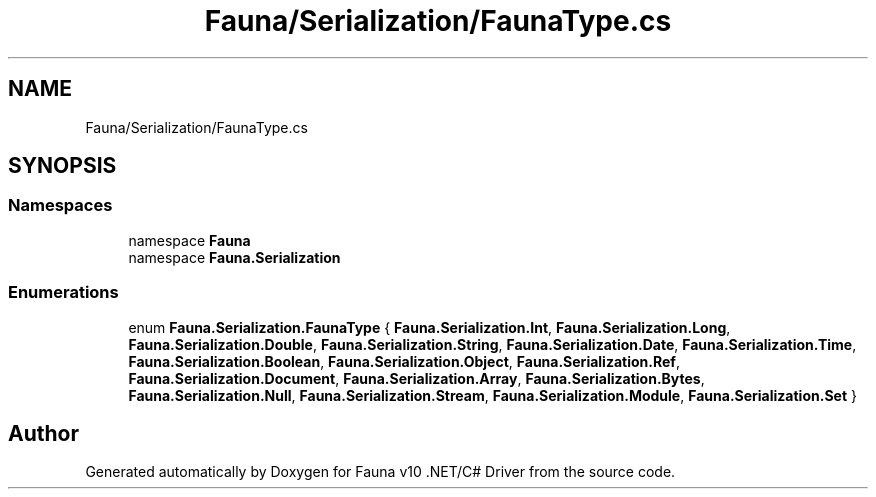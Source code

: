 .TH "Fauna/Serialization/FaunaType.cs" 3 "Version 0.4.0-beta" "Fauna v10 .NET/C# Driver" \" -*- nroff -*-
.ad l
.nh
.SH NAME
Fauna/Serialization/FaunaType.cs
.SH SYNOPSIS
.br
.PP
.SS "Namespaces"

.in +1c
.ti -1c
.RI "namespace \fBFauna\fP"
.br
.ti -1c
.RI "namespace \fBFauna\&.Serialization\fP"
.br
.in -1c
.SS "Enumerations"

.in +1c
.ti -1c
.RI "enum \fBFauna\&.Serialization\&.FaunaType\fP { \fBFauna\&.Serialization\&.Int\fP, \fBFauna\&.Serialization\&.Long\fP, \fBFauna\&.Serialization\&.Double\fP, \fBFauna\&.Serialization\&.String\fP, \fBFauna\&.Serialization\&.Date\fP, \fBFauna\&.Serialization\&.Time\fP, \fBFauna\&.Serialization\&.Boolean\fP, \fBFauna\&.Serialization\&.Object\fP, \fBFauna\&.Serialization\&.Ref\fP, \fBFauna\&.Serialization\&.Document\fP, \fBFauna\&.Serialization\&.Array\fP, \fBFauna\&.Serialization\&.Bytes\fP, \fBFauna\&.Serialization\&.Null\fP, \fBFauna\&.Serialization\&.Stream\fP, \fBFauna\&.Serialization\&.Module\fP, \fBFauna\&.Serialization\&.Set\fP }"
.br
.in -1c
.SH "Author"
.PP 
Generated automatically by Doxygen for Fauna v10 \&.NET/C# Driver from the source code\&.
